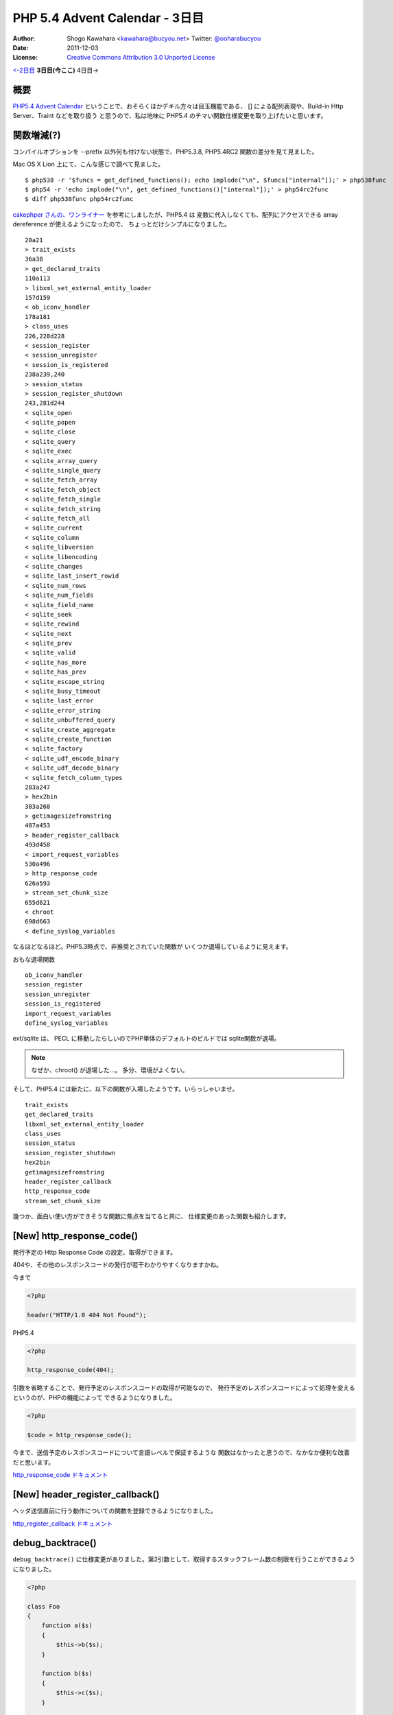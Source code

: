.. PHP 5.4 Advent Calendar - Day 3 documentation master file, created by
   sphinx-quickstart on Wed Nov 30 21:46:39 2011.
   You can adapt this file completely to your liking, but it should at least
   contain the root `toctree` directive.

===============================
PHP 5.4 Advent Calendar - 3日目
===============================

:Author: Shogo Kawahara <kawahara@bucyou.net> Twitter: `@ooharabucyou`_
:Date: 2011-12-03
:License: `Creative Commons Attribution 3.0 Unported License <http://creativecommons.org/licenses/by/3.0/>`_


.. _`@ooharabucyou`: http://twitter.com/ooharabucyou

`<-2日目`_ **3日目(今ここ)** 4日目->

.. _`<-2日目`: http://blog.ohgaki.net/php-5-4-arrays
.. _`4日目->`: http://example.com

概要
====

`PHP5.4 Advent Calendar`_ ということで、おそらくほかデキル方々は目玉機能である、
[] による配列表現や、Build-in Http Server、Traint などを取り扱う
と思うので、私は地味に PHP5.4 のチマい関数仕様変更を取り上げたいと思います。

.. _`PHP5.4 Advent Calendar`: http://atnd.org/events/22473

関数増減(?)
===========

コンパイルオプションを --prefix 以外何も付けない状態で、PHP5.3.8, PHP5.4RC2
関数の差分を見て見ました。

Mac OS X Lion 上にて、こんな感じで調べて見ました。

::

  $ php538 -r '$funcs = get_defined_functions(); echo implode("\n", $funcs["internal"]);' > php538func
  $ php54 -r 'echo implode("\n", get_defined_functions()["internal"]);' > php54rc2func
  $ diff php538func php54rc2func

`cakephper さんの、ワンライナー`_ を参考にしましたが、PHP5.4 は
変数に代入しなくても、配列にアクセスできる array dereference が使えるようになったので、
ちょっとだけシンプルになりました。

.. _`cakephper さんの、ワンライナー`: http://d.hatena.ne.jp/cakephper/20101213/1292209176

::

  20a21
  > trait_exists
  36a38
  > get_declared_traits
  110a113
  > libxml_set_external_entity_loader
  157d159
  < ob_iconv_handler
  178a181
  > class_uses
  226,228d228
  < session_register
  < session_unregister
  < session_is_registered
  238a239,240
  > session_status
  > session_register_shutdown
  243,281d244
  < sqlite_open
  < sqlite_popen
  < sqlite_close
  < sqlite_query
  < sqlite_exec
  < sqlite_array_query
  < sqlite_single_query
  < sqlite_fetch_array
  < sqlite_fetch_object
  < sqlite_fetch_single
  < sqlite_fetch_string
  < sqlite_fetch_all
  < sqlite_current
  < sqlite_column
  < sqlite_libversion
  < sqlite_libencoding
  < sqlite_changes
  < sqlite_last_insert_rowid
  < sqlite_num_rows
  < sqlite_num_fields
  < sqlite_field_name
  < sqlite_seek
  < sqlite_rewind
  < sqlite_next
  < sqlite_prev
  < sqlite_valid
  < sqlite_has_more
  < sqlite_has_prev
  < sqlite_escape_string
  < sqlite_busy_timeout
  < sqlite_last_error
  < sqlite_error_string
  < sqlite_unbuffered_query
  < sqlite_create_aggregate
  < sqlite_create_function
  < sqlite_factory
  < sqlite_udf_encode_binary
  < sqlite_udf_decode_binary
  < sqlite_fetch_column_types
  283a247
  > hex2bin
  303a268
  > getimagesizefromstring
  487a453
  > header_register_callback
  493d458
  < import_request_variables
  530a496
  > http_response_code
  626a593
  > stream_set_chunk_size
  655d621
  < chroot
  698d663
  < define_syslog_variables

なるほどなるほど。PHP5.3時点で、非推奨とされていた関数が
いくつか退場しているように見えます。


おもな退場関数 ::

  ob_iconv_handler
  session_register
  session_unregister
  session_is_registered
  import_request_variables
  define_syslog_variables

ext/sqlite は、 PECL に移動したらしいのでPHP単体のデフォルトのビルドでは
sqlite関数が退場。

.. note::

  なぜか、chroot() が退場した…。
  多分、環境がよくない。

そして、PHP5.4 には新たに、以下の関数が入場したようです。いらっしゃいませ。 ::

  trait_exists
  get_declared_traits
  libxml_set_external_entity_loader
  class_uses
  session_status
  session_register_shutdown
  hex2bin
  getimagesizefromstring
  header_register_callback
  http_response_code
  stream_set_chunk_size

幾つか、面白い使い方ができそうな関数に焦点を当てると共に、
仕様変更のあった関数も紹介します。

[New] http_response_code()
==========================

発行予定の Http Response Code の設定、取得ができます。

404や、その他のレスポンスコードの発行が若干わかりやすくなりますかね。

今まで

.. code-block:: php

  <?php

  header("HTTP/1.0 404 Not Found");

PHP5.4

.. code-block:: php

  <?php

  http_response_code(404);

引数を省略することで、発行予定のレスポンスコードの取得が可能なので、
発行予定のレスポンスコードによって処理を変えるというのが、PHPの機能によって
できるようになりました。

.. code-block:: php

  <?php

  $code = http_response_code();

今まで、送信予定のレスポンスコードについて言語レベルで保証するような
関数はなかったと思うので、なかなか便利な改善だと思います。

`http_response_code ドキュメント <http://php.net/manual/ja/function.http-response-code.php>`_

[New] header_register_callback()
================================

ヘッダ送信直前に行う動作についての関数を登録できるようになりました。

`http_register_callback ドキュメント <http://php.net/manual/ja/function.header-register-callback.php>`_

debug_backtrace()
=================

``debug_backtrace()`` に仕様変更がありました。第2引数として、取得するスタックフレーム数の制限を行うことができるようになりました。

.. code-block:: php

  <?php

  class Foo
  {
      function a($s)
      {
          $this->b($s);
      }

      function b($s)
      {
          $this->c($s);
      }

      function c($s) {
          $this->d($s);
      }

      function d($s) {
          $this->e($s);
      }

      function e($s) {
          var_dump(debug_backtrace(DEBUG_BACKTRACE_PROVIDE_OBJECT, 2));
      }
  }

  (new Foo())->a('Hello');


出力結果はこうなります。::

  array(2) {
    [0]=>
    array(7) {
      ["file"]=>
      string(31) "/Users/kawahara/dev/doc/foo.php"
      ["line"]=>

    .. 省略 ..

    [1]=>
    array(7) {
      ["file"]=>
      string(31) "/Users/kawahara/dev/doc/foo.php"
      ["line"]=>
      int(17)
      ["function"]=>
      string(1) "d"
      ["class"]=>
      string(3) "Foo"
      ["object"]=>
      object(Foo)#1 (0) {
      }
      ["type"]=>
      string(2) "->"
      ["args"]=>
      array(1) {
        [0]=>
        &string(5) "Hello"
      }
    }
  }

第2引数に指定した数を上限として、バックトレースを出すようになります。

あまりに結果が長くなりそうなときなどに、使えそうです。

JSON
====

JSON拡張モジュールのほうで、エンコード周りで便利な機能追加がありました。

json_encode() オプション
------------------------

いくつかのオプションが追加されました。::

  JSON_BIGINT_AS_STRING
  JSON_PRETTY_PRINT
  JSON_UNESCAPED_SLASHES
  JSON_UNESCAPED_UNICODE

``JSON_BIGINT_AS_STRING`` は、 BIGINT を文字列としてエンコードします。

``JSON_PRETTY_PRINT`` は、スペースや改行などを挿入して、可読性の高い JSON を出力するためのオプションです。デバックなどで便利そうですね。

``JSON_UNESCAPED_SLASHES`` は、スラッシュをエスケープしなくなります。

``JSON_UNESCAPED_UNICODE`` は、マルチバイト文字をエスケープしなくなります。

試してみましょう。

.. code-block:: php

  <?php

  $a = [
    'こんにちは',
    'hello/',
    12345678901234567890
  ];

  var_dump(json_encode($a));
  var_dump(json_encode($a, JSON_BIGINT_AS_STRING));
  var_dump(json_encode($a, JSON_PRETTY_PRINT));
  var_dump(json_encode($a, JSON_UNESCAPED_SLASHES));
  var_dump(json_encode($a, JSON_UNESCAPED_UNICODE));

結果::

  string(64) "["\u3053\u3093\u306b\u3061\u306f","hello\/",1.2345678901235e+19]"
  string(64) "["\u3053\u3093\u306b\u3061\u306f","hello\/",1.2345678901235e+19]"
  string(80) "[
      "\u3053\u3093\u306b\u3061\u306f",
      "hello\/",
      1.2345678901235e+19
  ]"
  string(63) "["\u3053\u3093\u306b\u3061\u306f","hello/",1.2345678901235e+19]"
  string(49) "["こんにちは","hello\/",1.2345678901235e+19]"

JsonSerializable
----------------

``JsonSerializable`` という interface が増えました。

これは、 ``json_encode()`` されたときの挙動を定義できる便利なものです。


.. code-block:: php

  <?php

  class Udon implements JsonSerializable, ArrayAccess
  {
      protected
          $id = null,
          $data = null;

      /**
       * JsonSerializable::jsonSerialize 実装
       */
      public function jsonSerialize()
      {
          // この結果を json_encode する
          return ['id' => $this->id, 'data' => $this->data];
      }

      public function __construct()
      {
          $this->data = [];
      }

      public function setId($id)
      {
          $this->id = $id;
      }

      public function getId()
      {
          return $this->id;
      }

      public function setData(array $data)
      {
          $this->data = $data;
      }

      public function getData()
      {
          return $this->data;
      }

      public function offsetSet($offset, $value)
      {
          $this->data[$offset] = $value;
      }

      public function offsetGet($offset)
      {
          return $this->data[$offset];
      }

      public function offsetExists($offset)
      {
          return isset($this->data[$offset]);
      }

      public function offsetUnset($offset)
      {
          unset($this->data[$offset]);
      }
  }

  $udon = new Udon();
  $udon->setId(1);
  $udon['sanuki']   = '讃岐';
  $udon['inaniwa']  = '稲庭';
  $udon['mizusawa'] = '水沢';
  var_dump(json_encode($udon, JSON_PRETTY_PRINT | JSON_UNESCAPED_UNICODE));

結果::

  string(122) "{
    "id": 1,
    "data": {
        "sanuki": "讃岐",
        "inaniwa": "稲庭",
        "mizusawa": "水沢"
    }
  }"


まとめ
======

PHP5.4 以上用のPHPフレームワークとかが出たら、ココらへんの機能が
駆使されるのでしょうか?

ひとまず、みなさんにとって、この文章が気づきになったのであれば
幸いであります。

明日のアドベントカレンダーは `@rsky`_ さんの回です。

今日の時点では、まだ参加枠に空きがあるので、ぜひともご参加ください。

それでは、ごきげんよう。

.. _`@rsky`: http://twitter.com/rsky

